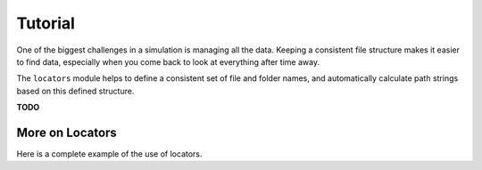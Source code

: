 
.. command-line usage: python -m doctest  tutorial.rst

Tutorial
################################################################################

One of the biggest challenges in a simulation is managing all the data.
Keeping a consistent file structure makes it easier to find data,
especially when you come back to look at everything after time away.

The ``locators`` module helps to define a consistent set of file and folder names,
and automatically calculate path strings based on this defined structure.

**TODO** 

More on Locators
================

Here is a complete example of the use of locators.

.. doctest::
  
  Setup
  
  >>> from simproc.requesthandler.filepath import Path
  >>> import simproc.requesthandler.locators as locators
  >>> import simproc.requesthandler.debug as debug
  >>> locators.TOPFOLDER=Path("data")
  >>> req=debug.DummyRequest(name='debug.alpha.example',test='some_data_here')
  
  Example 1: string specifiers

  >>> locators.folder_structure.update(TestLocator=['testfolder'])
  >>> locators.TestLocator.__name__
  'TestLocator'
  >>> tl=locators.TestLocator('myfile.stuff')
  >>> tl.path(req.name)
  Path('data/testfolder/myfile.stuff')
  
  Example 2: request name specifiers

  >>> locators.folder_structure.update(TestLocator=[0,'stuff_files',1])
  >>> tl.path(req.name)
  Path('data/debug/stuff_files/alpha/myfile.stuff')

  Example 3: going beyond the length of the request name

  >>> locators.folder_structure.update(TestLocator=[0,'stuff_files',1,2,3,4,5])
  >>> tl.path(req.name)
  Path('data/debug/stuff_files/alpha/example/myfile.stuff')
